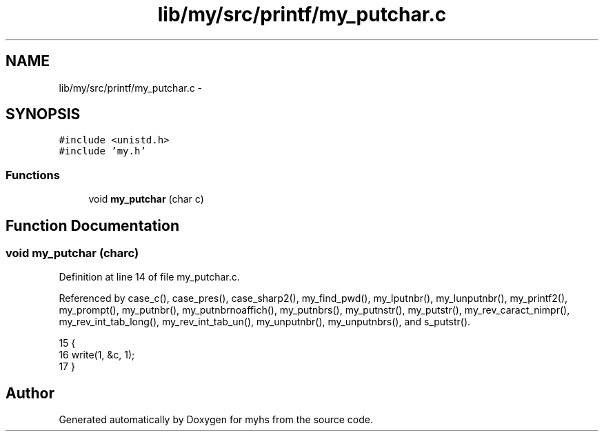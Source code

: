 .TH "lib/my/src/printf/my_putchar.c" 3 "Wed Jan 7 2015" "Version 1.0" "myhs" \" -*- nroff -*-
.ad l
.nh
.SH NAME
lib/my/src/printf/my_putchar.c \- 
.SH SYNOPSIS
.br
.PP
\fC#include <unistd\&.h>\fP
.br
\fC#include 'my\&.h'\fP
.br

.SS "Functions"

.in +1c
.ti -1c
.RI "void \fBmy_putchar\fP (char c)"
.br
.in -1c
.SH "Function Documentation"
.PP 
.SS "void my_putchar (charc)"

.PP
Definition at line 14 of file my_putchar\&.c\&.
.PP
Referenced by case_c(), case_pres(), case_sharp2(), my_find_pwd(), my_lputnbr(), my_lunputnbr(), my_printf2(), my_prompt(), my_putnbr(), my_putnbrnoaffich(), my_putnbrs(), my_putnstr(), my_putstr(), my_rev_caract_nimpr(), my_rev_int_tab_long(), my_rev_int_tab_un(), my_unputnbr(), my_unputnbrs(), and s_putstr()\&.
.PP
.nf
15 {
16   write(1, &c, 1);
17 }
.fi
.SH "Author"
.PP 
Generated automatically by Doxygen for myhs from the source code\&.
